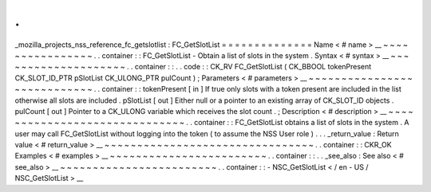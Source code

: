 .
.
_mozilla_projects_nss_reference_fc_getslotlist
:
FC_GetSlotList
=
=
=
=
=
=
=
=
=
=
=
=
=
=
Name
<
#
name
>
__
~
~
~
~
~
~
~
~
~
~
~
~
~
~
~
~
.
.
container
:
:
FC_GetSlotList
-
Obtain
a
list
of
slots
in
the
system
.
Syntax
<
#
syntax
>
__
~
~
~
~
~
~
~
~
~
~
~
~
~
~
~
~
~
~
~
~
.
.
container
:
:
.
.
code
:
:
CK_RV
FC_GetSlotList
(
CK_BBOOL
tokenPresent
CK_SLOT_ID_PTR
pSlotList
CK_ULONG_PTR
pulCount
)
;
Parameters
<
#
parameters
>
__
~
~
~
~
~
~
~
~
~
~
~
~
~
~
~
~
~
~
~
~
~
~
~
~
~
~
~
~
.
.
container
:
:
tokenPresent
[
in
]
If
true
only
slots
with
a
token
present
are
included
in
the
list
otherwise
all
slots
are
included
.
pSlotList
[
out
]
Either
null
or
a
pointer
to
an
existing
array
of
CK_SLOT_ID
objects
.
pulCount
[
out
]
Pointer
to
a
CK_ULONG
variable
which
receives
the
slot
count
.
;
Description
<
#
description
>
__
~
~
~
~
~
~
~
~
~
~
~
~
~
~
~
~
~
~
~
~
~
~
~
~
~
~
~
~
~
~
.
.
container
:
:
FC_GetSlotList
obtains
a
list
of
slots
in
the
system
.
A
user
may
call
FC_GetSlotList
without
logging
into
the
token
(
to
assume
the
NSS
User
role
)
.
.
.
_return_value
:
Return
value
<
#
return_value
>
__
~
~
~
~
~
~
~
~
~
~
~
~
~
~
~
~
~
~
~
~
~
~
~
~
~
~
~
~
~
~
~
~
.
.
container
:
:
CKR_OK
Examples
<
#
examples
>
__
~
~
~
~
~
~
~
~
~
~
~
~
~
~
~
~
~
~
~
~
~
~
~
~
.
.
container
:
:
.
.
_see_also
:
See
also
<
#
see_also
>
__
~
~
~
~
~
~
~
~
~
~
~
~
~
~
~
~
~
~
~
~
~
~
~
~
.
.
container
:
:
-
NSC_GetSlotList
<
/
en
-
US
/
NSC_GetSlotList
>
__
